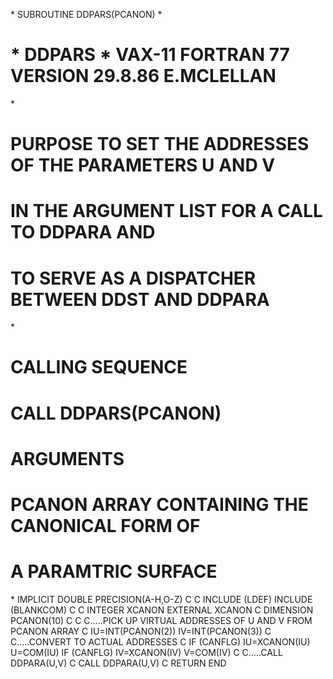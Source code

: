*
      SUBROUTINE DDPARS(PCANON)
*
*  * DDPARS *  VAX-11 FORTRAN 77 VERSION  29.8.86  E.MCLELLAN
*
*  PURPOSE     TO SET THE ADDRESSES OF THE PARAMETERS U AND V
*              IN THE ARGUMENT LIST FOR A CALL TO DDPARA AND
*              TO SERVE AS A DISPATCHER BETWEEN DDST AND DDPARA
*
*  CALLING SEQUENCE
*              CALL DDPARS(PCANON)
*  ARGUMENTS
*              PCANON   ARRAY CONTAINING THE CANONICAL FORM OF
*                      A PARAMTRIC SURFACE
*
      IMPLICIT DOUBLE PRECISION(A-H,O-Z)
C
C
      INCLUDE (LDEF)
      INCLUDE (BLANKCOM)
C
C
      INTEGER XCANON
      EXTERNAL XCANON
C
      DIMENSION PCANON(10)
C
C
C.....PICK UP VIRTUAL ADDRESSES OF U AND V FROM PCANON ARRAY
C
      IU=INT(PCANON(2))
      IV=INT(PCANON(3))
C
C.....CONVERT TO ACTUAL ADDRESSES
C
      IF (CANFLG) IU=XCANON(IU)
      U=COM(IU)
      IF (CANFLG) IV=XCANON(IV)
      V=COM(IV)
C
C.....CALL DDPARA(U,V)
C
      CALL DDPARA(U,V)
C
      RETURN
      END
